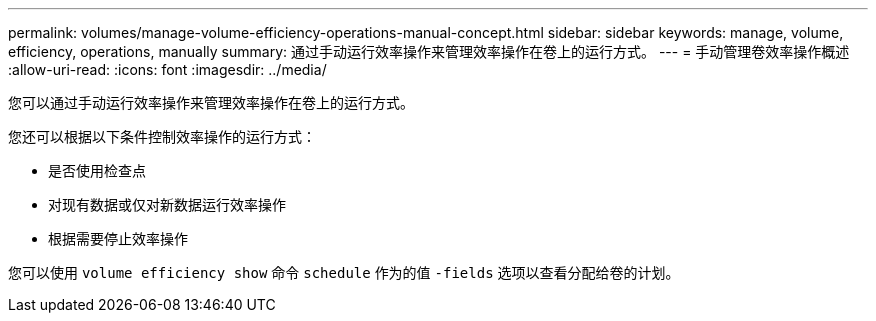 ---
permalink: volumes/manage-volume-efficiency-operations-manual-concept.html 
sidebar: sidebar 
keywords: manage, volume, efficiency, operations, manually 
summary: 通过手动运行效率操作来管理效率操作在卷上的运行方式。 
---
= 手动管理卷效率操作概述
:allow-uri-read: 
:icons: font
:imagesdir: ../media/


[role="lead"]
您可以通过手动运行效率操作来管理效率操作在卷上的运行方式。

您还可以根据以下条件控制效率操作的运行方式：

* 是否使用检查点
* 对现有数据或仅对新数据运行效率操作
* 根据需要停止效率操作


您可以使用 `volume efficiency show` 命令 `schedule` 作为的值 `-fields` 选项以查看分配给卷的计划。
